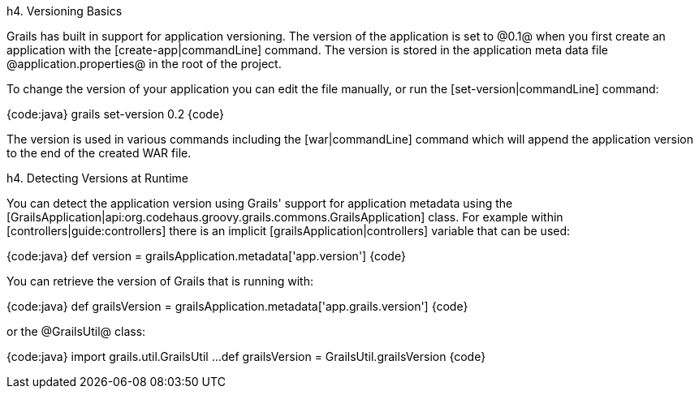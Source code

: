 h4. Versioning Basics

Grails has built in support for application versioning. The version of the application is set to @0.1@ when you first create an application with the [create-app|commandLine] command. The version is stored in the application meta data file @application.properties@ in the root of the project.

To change the version of your application you can edit the file manually, or run the [set-version|commandLine] command:

{code:java}
grails set-version 0.2
{code}

The version is used in various commands including the [war|commandLine] command which will append the application version to the end of the created WAR file.

h4. Detecting Versions at Runtime

You can detect the application version using Grails' support for application metadata using the [GrailsApplication|api:org.codehaus.groovy.grails.commons.GrailsApplication] class. For example within [controllers|guide:controllers] there is an implicit [grailsApplication|controllers] variable that can be used:

{code:java}
def version = grailsApplication.metadata['app.version']
{code}

You can retrieve the version of Grails that is running with:

{code:java}
def grailsVersion = grailsApplication.metadata['app.grails.version']
{code}

or the @GrailsUtil@ class:

{code:java}
import grails.util.GrailsUtil
...
def grailsVersion = GrailsUtil.grailsVersion
{code}

